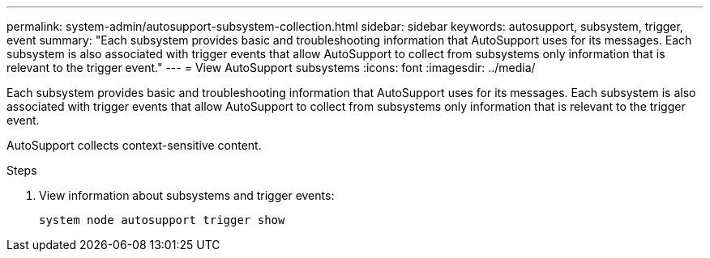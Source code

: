 ---
permalink: system-admin/autosupport-subsystem-collection.html
sidebar: sidebar
keywords: autosupport, subsystem, trigger, event
summary: "Each subsystem provides basic and troubleshooting information that AutoSupport uses for its messages. Each subsystem is also associated with trigger events that allow AutoSupport to collect from subsystems only information that is relevant to the trigger event."
---
= View AutoSupport subsystems
:icons: font
:imagesdir: ../media/

[.lead]
Each subsystem provides basic and troubleshooting information that AutoSupport uses for its messages. Each subsystem is also associated with trigger events that allow AutoSupport to collect from subsystems only information that is relevant to the trigger event.

AutoSupport collects context-sensitive content. 

.Steps
. View information about subsystems and trigger events:
+
[source,console]
----
system node autosupport trigger show
----